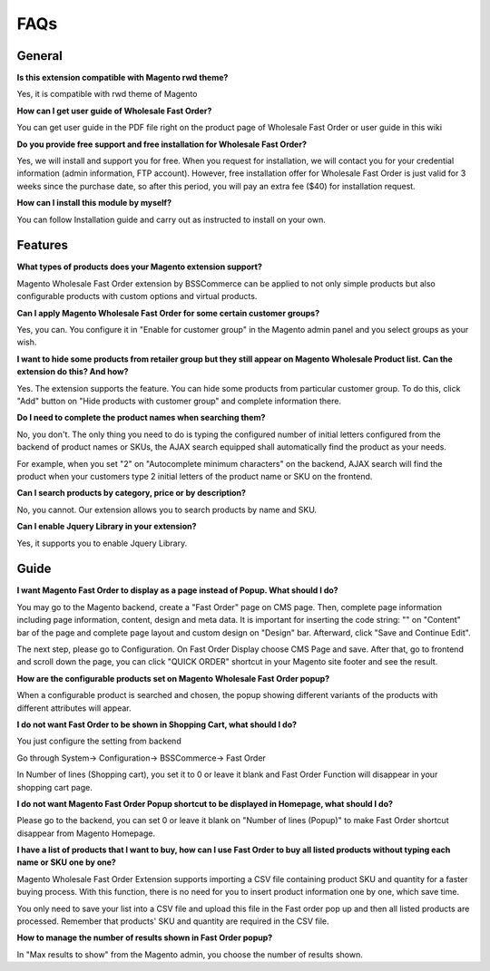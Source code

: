 FAQs
=====

.. role:: red

:red:`General`
--------------

**Is this extension compatible with Magento rwd theme?**

Yes, it is compatible with rwd theme of Magento

**How can I get user guide of Wholesale Fast Order?**

You can get user guide in the PDF file right on the product page of Wholesale Fast Order or user guide in this wiki 

**Do you provide free support and free installation for Wholesale Fast Order?** 

Yes, we will install and support you for free. When you request for installation, we will contact you for your credential information (admin information, 
FTP account). However, free installation offer for Wholesale Fast Order is just valid for 3 weeks since the purchase date, so after this period, you will pay 
an extra fee ($40) for installation request.

**How can I install this module by myself?** 

You can follow Installation guide and carry out as instructed to install on your own. 



:red:`Features`
-----------------

**What types of products does your Magento extension support?**

Magento Wholesale Fast Order extension by BSSCommerce can be applied to not only simple products but also configurable products with custom options and virtual products.

**Can I apply Magento Wholesale Fast Order for some certain customer groups?**

Yes, you can. You configure it in "Enable for customer group" in the Magento admin panel and you select groups as your wish.


**I want to hide some products from retailer group but they still appear on Magento Wholesale Product list. Can the extension do this? And how?**

Yes. The extension supports the feature. You can hide some products from particular customer group. To do this, click "Add" button on "Hide products with 
customer group" and complete information there.

**Do I need to complete the product names when searching them?**

No, you don't. The only thing you need to do is typing the configured number of initial letters configured from the backend of product names or SKUs, 
the AJAX search equipped shall automatically find the product as your needs.

For example, when you set "2" on "Autocomplete minimum characters" on the backend, AJAX search will find the product when your customers type 2 initial 
letters of the product name or SKU on the frontend.

**Can I search products by category, price or by description?**

No, you cannot. Our extension allows you to search products by name and SKU.

**Can I enable Jquery Library in your extension?**

Yes, it supports you to enable Jquery Library.




:red:`Guide` 
-------------

**I want Magento Fast Order to display as a page instead of Popup. What should I do?**

You may go to the Magento backend, create a "Fast Order" page on CMS page. Then, complete page information including page information, content, design and meta 
data. It is important for inserting the code string: "" on "Content" bar of the page and complete page layout and custom design 
on "Design" bar. Afterward, click "Save and Continue Edit".

The next step, please go to Configuration. On Fast Order Display choose CMS Page and save. After that, go to frontend and scroll down the page, you can 
click "QUICK ORDER" shortcut in your Magento site footer and see the result.


**How are the configurable products set on Magento Wholesale Fast Order popup?**

When a configurable product is searched and chosen, the popup showing different variants of the products with different attributes will appear.

**I do not want Fast Order to be shown in Shopping Cart, what should I do?**

You just configure the setting from backend

Go through System-> Configuration-> BSSCommerce-> Fast Order

In Number of lines (Shopping cart), you set it to 0 or leave it blank and Fast Order Function will disappear in your shopping cart page.


**I do not want Magento Fast Order Popup shortcut to be displayed in Homepage, what should I do?**

Please go to the backend, you can set 0 or leave it blank on "Number of lines (Popup)" to make Fast Order shortcut disappear from Magento Homepage.

**I have a list of products that I want to buy, how can I use Fast Order to buy all listed products without typing each name or SKU one by one?**

Magento Wholesale Fast Order Extension supports importing a CSV file containing product SKU and quantity for a faster buying process. With this function, there 
is no need for you to insert product information one by one, which save time.

You only need to save your list into a CSV file and upload this file in the Fast order pop up and then all listed products are processed. Remember that 
products' SKU and quantity are required in the CSV file.

**How to manage the number of results shown in Fast Order popup?**

In "Max results to show" from the Magento admin, you choose the number of results shown.


.. raw:: html

	<style>
		.red {color:red;}
		p {text-align: justify;}
	</style>